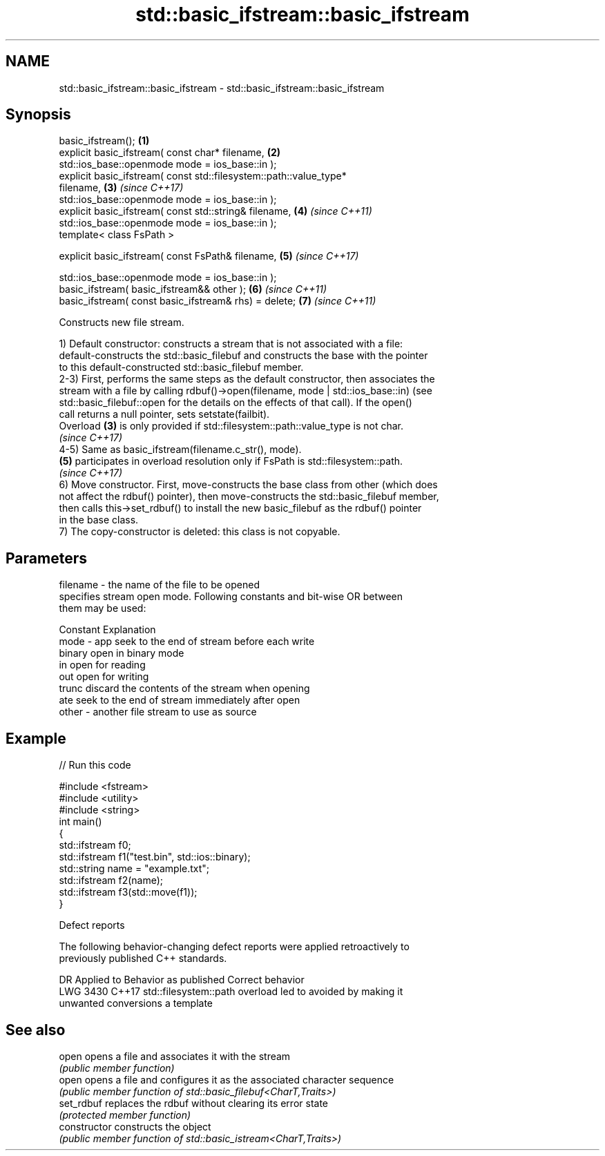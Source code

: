 .TH std::basic_ifstream::basic_ifstream 3 "2022.07.31" "http://cppreference.com" "C++ Standard Libary"
.SH NAME
std::basic_ifstream::basic_ifstream \- std::basic_ifstream::basic_ifstream

.SH Synopsis
   basic_ifstream();                                                  \fB(1)\fP
   explicit basic_ifstream( const char* filename,                     \fB(2)\fP
   std::ios_base::openmode mode = ios_base::in );
   explicit basic_ifstream( const std::filesystem::path::value_type*
   filename,                                                          \fB(3)\fP \fI(since C++17)\fP
   std::ios_base::openmode mode = ios_base::in );
   explicit basic_ifstream( const std::string& filename,              \fB(4)\fP \fI(since C++11)\fP
   std::ios_base::openmode mode = ios_base::in );
   template< class FsPath >

   explicit basic_ifstream( const FsPath& filename,                   \fB(5)\fP \fI(since C++17)\fP

   std::ios_base::openmode mode = ios_base::in );
   basic_ifstream( basic_ifstream&& other );                          \fB(6)\fP \fI(since C++11)\fP
   basic_ifstream( const basic_ifstream& rhs) = delete;               \fB(7)\fP \fI(since C++11)\fP

   Constructs new file stream.

   1) Default constructor: constructs a stream that is not associated with a file:
   default-constructs the std::basic_filebuf and constructs the base with the pointer
   to this default-constructed std::basic_filebuf member.
   2-3) First, performs the same steps as the default constructor, then associates the
   stream with a file by calling rdbuf()->open(filename, mode | std::ios_base::in) (see
   std::basic_filebuf::open for the details on the effects of that call). If the open()
   call returns a null pointer, sets setstate(failbit).
   Overload \fB(3)\fP is only provided if std::filesystem::path::value_type is not char.
   \fI(since C++17)\fP
   4-5) Same as basic_ifstream(filename.c_str(), mode).
   \fB(5)\fP participates in overload resolution only if FsPath is std::filesystem::path.
   \fI(since C++17)\fP
   6) Move constructor. First, move-constructs the base class from other (which does
   not affect the rdbuf() pointer), then move-constructs the std::basic_filebuf member,
   then calls this->set_rdbuf() to install the new basic_filebuf as the rdbuf() pointer
   in the base class.
   7) The copy-constructor is deleted: this class is not copyable.

.SH Parameters

   filename - the name of the file to be opened
              specifies stream open mode. Following constants and bit-wise OR between
              them may be used:

              Constant Explanation
   mode     - app      seek to the end of stream before each write
              binary   open in binary mode
              in       open for reading
              out      open for writing
              trunc    discard the contents of the stream when opening
              ate      seek to the end of stream immediately after open
   other    - another file stream to use as source

.SH Example


// Run this code

 #include <fstream>
 #include <utility>
 #include <string>
 int main()
 {
     std::ifstream f0;
     std::ifstream f1("test.bin", std::ios::binary);
     std::string name = "example.txt";
     std::ifstream f2(name);
     std::ifstream f3(std::move(f1));
 }

  Defect reports

   The following behavior-changing defect reports were applied retroactively to
   previously published C++ standards.

      DR    Applied to            Behavior as published              Correct behavior
   LWG 3430 C++17      std::filesystem::path overload led to       avoided by making it
                       unwanted conversions                        a template

.SH See also

   open          opens a file and associates it with the stream
                 \fI(public member function)\fP
   open          opens a file and configures it as the associated character sequence
                 \fI(public member function of std::basic_filebuf<CharT,Traits>)\fP
   set_rdbuf     replaces the rdbuf without clearing its error state
                 \fI(protected member function)\fP
   constructor   constructs the object
                 \fI(public member function of std::basic_istream<CharT,Traits>)\fP
